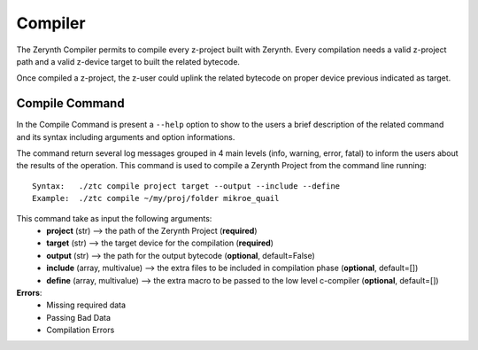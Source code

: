 .. module:: Compiler


Compiler
========

The Zerynth Compiler permits to compile every z-project built with Zerynth.
Every compilation needs a valid z-project path and a valid z-device target to built the related bytecode.

Once compiled a z-project, the z-user could uplink the related bytecode on proper device previous indicated as target.

Compile Command
---------------

In the Compile Command is present a ``--help`` option to show to the users a brief description of the related command and its syntax including arguments and option informations.

The command return several log messages grouped in 4 main levels (info, warning, error, fatal) to inform the users about the results of the operation. 
This command is used to compile a Zerynth Project from the command line running: ::

    Syntax:   ./ztc compile project target --output --include --define
    Example:  ./ztc compile ~/my/proj/folder mikroe_quail

This command take as input the following arguments:
    * **project** (str) --> the path of the Zerynth Project (**required**)
    * **target** (str) --> the target device for the compilation (**required**)
    * **output** (str) --> the path for the output bytecode (**optional**, default=False)
    * **include** (array, multivalue) --> the extra files to be included in compilation phase (**optional**, default=[])
    * **define** (array, multivalue) --> the extra macro to be passed to the low level c-compiler (**optional**, default=[]) 

**Errors**:
    * Missing required data
    * Passing Bad Data
    * Compilation Errors

